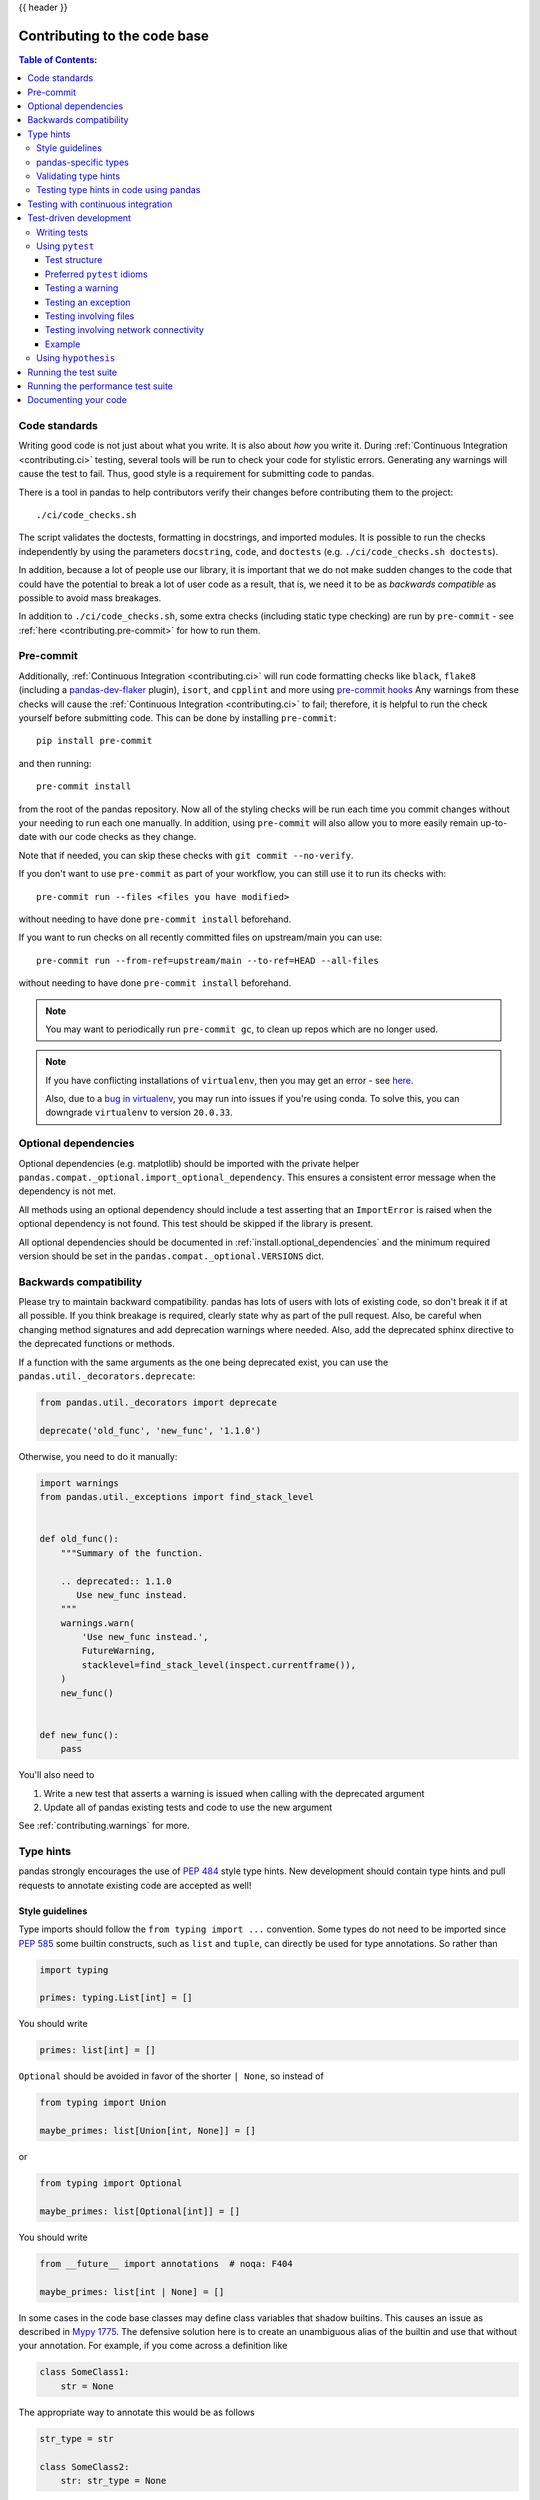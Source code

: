 .. _contributing_codebase:

{{ header }}

=============================
Contributing to the code base
=============================

.. contents:: Table of Contents:
   :local:

Code standards
--------------

Writing good code is not just about what you write. It is also about *how* you
write it. During :ref:`Continuous Integration <contributing.ci>` testing, several
tools will be run to check your code for stylistic errors.
Generating any warnings will cause the test to fail.
Thus, good style is a requirement for submitting code to pandas.

There is a tool in pandas to help contributors verify their changes before
contributing them to the project::

   ./ci/code_checks.sh

The script validates the doctests, formatting in docstrings, and
imported modules. It is possible to run the checks independently by using the
parameters ``docstring``, ``code``, and ``doctests``
(e.g. ``./ci/code_checks.sh doctests``).

In addition, because a lot of people use our library, it is important that we
do not make sudden changes to the code that could have the potential to break
a lot of user code as a result, that is, we need it to be as *backwards compatible*
as possible to avoid mass breakages.

In addition to ``./ci/code_checks.sh``, some extra checks (including static type
checking) are run by ``pre-commit`` - see :ref:`here <contributing.pre-commit>`
for how to run them.

.. _contributing.pre-commit:

Pre-commit
----------

Additionally, :ref:`Continuous Integration <contributing.ci>` will run code formatting checks
like ``black``, ``flake8`` (including a `pandas-dev-flaker <https://github.com/pandas-dev/pandas-dev-flaker>`_ plugin),
``isort``, and ``cpplint`` and more using `pre-commit hooks <https://pre-commit.com/>`_
Any warnings from these checks will cause the :ref:`Continuous Integration <contributing.ci>` to fail; therefore,
it is helpful to run the check yourself before submitting code. This
can be done by installing ``pre-commit``::

    pip install pre-commit

and then running::

    pre-commit install

from the root of the pandas repository. Now all of the styling checks will be
run each time you commit changes without your needing to run each one manually.
In addition, using ``pre-commit`` will also allow you to more easily
remain up-to-date with our code checks as they change.

Note that if needed, you can skip these checks with ``git commit --no-verify``.

If you don't want to use ``pre-commit`` as part of your workflow, you can still use it
to run its checks with::

    pre-commit run --files <files you have modified>

without needing to have done ``pre-commit install`` beforehand.

If you want to run checks on all recently committed files on upstream/main you can use::

    pre-commit run --from-ref=upstream/main --to-ref=HEAD --all-files

without needing to have done ``pre-commit install`` beforehand.

.. note::

    You may want to periodically run ``pre-commit gc``, to clean up repos
    which are no longer used.

.. note::

    If you have conflicting installations of ``virtualenv``, then you may get an
    error - see `here <https://github.com/pypa/virtualenv/issues/1875>`_.

    Also, due to a `bug in virtualenv <https://github.com/pypa/virtualenv/issues/1986>`_,
    you may run into issues if you're using conda. To solve this, you can downgrade
    ``virtualenv`` to version ``20.0.33``.

Optional dependencies
---------------------

Optional dependencies (e.g. matplotlib) should be imported with the private helper
``pandas.compat._optional.import_optional_dependency``. This ensures a
consistent error message when the dependency is not met.

All methods using an optional dependency should include a test asserting that an
``ImportError`` is raised when the optional dependency is not found. This test
should be skipped if the library is present.

All optional dependencies should be documented in
:ref:`install.optional_dependencies` and the minimum required version should be
set in the ``pandas.compat._optional.VERSIONS`` dict.

Backwards compatibility
-----------------------

Please try to maintain backward compatibility. pandas has lots of users with lots of
existing code, so don't break it if at all possible.  If you think breakage is required,
clearly state why as part of the pull request.  Also, be careful when changing method
signatures and add deprecation warnings where needed. Also, add the deprecated sphinx
directive to the deprecated functions or methods.

If a function with the same arguments as the one being deprecated exist, you can use
the ``pandas.util._decorators.deprecate``:

.. code-block:: python

    from pandas.util._decorators import deprecate

    deprecate('old_func', 'new_func', '1.1.0')

Otherwise, you need to do it manually:

.. code-block:: python

    import warnings
    from pandas.util._exceptions import find_stack_level


    def old_func():
        """Summary of the function.

        .. deprecated:: 1.1.0
           Use new_func instead.
        """
        warnings.warn(
            'Use new_func instead.',
            FutureWarning,
            stacklevel=find_stack_level(inspect.currentframe()),
        )
        new_func()


    def new_func():
        pass

You'll also need to

1. Write a new test that asserts a warning is issued when calling with the deprecated argument
2. Update all of pandas existing tests and code to use the new argument

See :ref:`contributing.warnings` for more.

.. _contributing.type_hints:

Type hints
----------

pandas strongly encourages the use of :pep:`484` style type hints. New development should contain type hints and pull requests to annotate existing code are accepted as well!

Style guidelines
~~~~~~~~~~~~~~~~

Type imports should follow the ``from typing import ...`` convention. Some types do not need to be imported since :pep:`585` some builtin constructs, such as ``list`` and ``tuple``, can directly be used for type annotations. So rather than

.. code-block:: python

   import typing

   primes: typing.List[int] = []

You should write

.. code-block:: python

   primes: list[int] = []

``Optional`` should be  avoided in favor of the shorter ``| None``, so instead of

.. code-block:: python

   from typing import Union

   maybe_primes: list[Union[int, None]] = []

or

.. code-block:: python

   from typing import Optional

   maybe_primes: list[Optional[int]] = []

You should write

.. code-block:: python

   from __future__ import annotations  # noqa: F404

   maybe_primes: list[int | None] = []

In some cases in the code base classes may define class variables that shadow builtins. This causes an issue as described in `Mypy 1775 <https://github.com/python/mypy/issues/1775#issuecomment-310969854>`_. The defensive solution here is to create an unambiguous alias of the builtin and use that without your annotation. For example, if you come across a definition like

.. code-block:: python

   class SomeClass1:
       str = None

The appropriate way to annotate this would be as follows

.. code-block:: python

   str_type = str

   class SomeClass2:
       str: str_type = None

In some cases you may be tempted to use ``cast`` from the typing module when you know better than the analyzer. This occurs particularly when using custom inference functions. For example

.. code-block:: python

   from typing import cast

   from pandas.core.dtypes.common import is_number

   def cannot_infer_bad(obj: Union[str, int, float]):

       if is_number(obj):
           ...
       else:  # Reasonably only str objects would reach this but...
           obj = cast(str, obj)  # Mypy complains without this!
           return obj.upper()

The limitation here is that while a human can reasonably understand that ``is_number`` would catch the ``int`` and ``float`` types mypy cannot make that same inference just yet (see `mypy #5206 <https://github.com/python/mypy/issues/5206>`_. While the above works, the use of ``cast`` is **strongly discouraged**. Where applicable a refactor of the code to appease static analysis is preferable

.. code-block:: python

   def cannot_infer_good(obj: Union[str, int, float]):

       if isinstance(obj, str):
           return obj.upper()
       else:
           ...

With custom types and inference this is not always possible so exceptions are made, but every effort should be exhausted to avoid ``cast`` before going down such paths.

pandas-specific types
~~~~~~~~~~~~~~~~~~~~~

Commonly used types specific to pandas will appear in `pandas._typing <https://github.com/pandas-dev/pandas/blob/main/pandas/_typing.py>`_ and you should use these where applicable. This module is private for now but ultimately this should be exposed to third party libraries who want to implement type checking against pandas.

For example, quite a few functions in pandas accept a ``dtype`` argument. This can be expressed as a string like ``"object"``, a ``numpy.dtype`` like ``np.int64`` or even a pandas ``ExtensionDtype`` like ``pd.CategoricalDtype``. Rather than burden the user with having to constantly annotate all of those options, this can simply be imported and reused from the pandas._typing module

.. code-block:: python

   from pandas._typing import Dtype

   def as_type(dtype: Dtype) -> ...:
       ...

This module will ultimately house types for repeatedly used concepts like "path-like", "array-like", "numeric", etc... and can also hold aliases for commonly appearing parameters like ``axis``. Development of this module is active so be sure to refer to the source for the most up to date list of available types.

Validating type hints
~~~~~~~~~~~~~~~~~~~~~

pandas uses `mypy <http://mypy-lang.org>`_ and `pyright <https://github.com/microsoft/pyright>`_ to statically analyze the code base and type hints. After making any change you can ensure your type hints are correct by running

.. code-block:: shell

    # the following might fail if the installed pandas version does not correspond to your local git version
    pre-commit run --hook-stage manual --all-files

    # if the above fails due to stubtest
    SKIP=stubtest pre-commit run --hook-stage manual --all-files

in your activated python environment. A recent version of ``numpy`` (>=1.22.0) is required for type validation.

.. _contributing.ci:

Testing type hints in code using pandas
~~~~~~~~~~~~~~~~~~~~~~~~~~~~~~~~~~~~~~~

.. warning::

    * Pandas is not yet a py.typed library (:pep:`561`)!
      The primary purpose of locally declaring pandas as a py.typed library is to test and
      improve the pandas-builtin type annotations.

Until pandas becomes a py.typed library, it is possible to easily experiment with the type
annotations shipped with pandas by creating an empty file named "py.typed" in the pandas
installation folder:

.. code-block:: none

   python -c "import pandas; import pathlib; (pathlib.Path(pandas.__path__[0]) / 'py.typed').touch()"

The existence of the py.typed file signals to type checkers that pandas is already a py.typed
library. This makes type checkers aware of the type annotations shipped with pandas.

Testing with continuous integration
-----------------------------------

The pandas test suite will run automatically on `GitHub Actions <https://github.com/features/actions/>`__
continuous integration services, once your pull request is submitted.
However, if you wish to run the test suite on a branch prior to submitting the pull request,
then the continuous integration services need to be hooked to your GitHub repository. Instructions are here
for `GitHub Actions <https://docs.github.com/en/actions/>`__.

A pull-request will be considered for merging when you have an all 'green' build. If any tests are failing,
then you will get a red 'X', where you can click through to see the individual failed tests.
This is an example of a green build.

.. image:: ../_static/ci.png

.. _contributing.tdd:


Test-driven development
-----------------------

pandas is serious about testing and strongly encourages contributors to embrace
`test-driven development (TDD) <https://en.wikipedia.org/wiki/Test-driven_development>`_.
This development process "relies on the repetition of a very short development cycle:
first the developer writes an (initially failing) automated test case that defines a desired
improvement or new function, then produces the minimum amount of code to pass that test."
So, before actually writing any code, you should write your tests.  Often the test can be
taken from the original GitHub issue.  However, it is always worth considering additional
use cases and writing corresponding tests.

Adding tests is one of the most common requests after code is pushed to pandas.  Therefore,
it is worth getting in the habit of writing tests ahead of time so this is never an issue.

Writing tests
~~~~~~~~~~~~~

All tests should go into the ``tests`` subdirectory of the specific package.
This folder contains many current examples of tests, and we suggest looking to these for
inspiration. Ideally, there should be one, and only one, obvious place for a test to reside.
Until we reach that ideal, these are some rules of thumb for where a test should
be located.

1. Does your test depend only on code in ``pd._libs.tslibs``?
   This test likely belongs in one of:

   - tests.tslibs

     .. note::

          No file in ``tests.tslibs`` should import from any pandas modules
          outside of ``pd._libs.tslibs``

   - tests.scalar
   - tests.tseries.offsets

2. Does your test depend only on code in pd._libs?
   This test likely belongs in one of:

   - tests.libs
   - tests.groupby.test_libgroupby

3. Is your test for an arithmetic or comparison method?
   This test likely belongs in one of:

   - tests.arithmetic

     .. note::

         These are intended for tests that can be shared to test the behavior
         of DataFrame/Series/Index/ExtensionArray using the ``box_with_array``
         fixture.

   - tests.frame.test_arithmetic
   - tests.series.test_arithmetic

4. Is your test for a reduction method (min, max, sum, prod, ...)?
   This test likely belongs in one of:

   - tests.reductions

     .. note::

         These are intended for tests that can be shared to test the behavior
         of DataFrame/Series/Index/ExtensionArray.

   - tests.frame.test_reductions
   - tests.series.test_reductions
   - tests.test_nanops

5. Is your test for an indexing method?
   This is the most difficult case for deciding where a test belongs, because
   there are many of these tests, and many of them test more than one method
   (e.g. both ``Series.__getitem__`` and ``Series.loc.__getitem__``)

   A) Is the test specifically testing an Index method (e.g. ``Index.get_loc``,
      ``Index.get_indexer``)?
      This test likely belongs in one of:

      - tests.indexes.test_indexing
      - tests.indexes.fooindex.test_indexing

      Within that files there should be a method-specific test class e.g.
      ``TestGetLoc``.

      In most cases, neither ``Series`` nor ``DataFrame`` objects should be
      needed in these tests.

   B) Is the test for a Series or DataFrame indexing method *other* than
      ``__getitem__`` or ``__setitem__``, e.g. ``xs``, ``where``, ``take``,
      ``mask``, ``lookup``, or ``insert``?
      This test likely belongs in one of:

      - tests.frame.indexing.test_methodname
      - tests.series.indexing.test_methodname

   C) Is the test for any of ``loc``, ``iloc``, ``at``, or ``iat``?
      This test likely belongs in one of:

      - tests.indexing.test_loc
      - tests.indexing.test_iloc
      - tests.indexing.test_at
      - tests.indexing.test_iat

      Within the appropriate file, test classes correspond to either types of
      indexers (e.g. ``TestLocBooleanMask``) or major use cases
      (e.g. ``TestLocSetitemWithExpansion``).

      See the note in section D) about tests that test multiple indexing methods.

   D) Is the test for ``Series.__getitem__``, ``Series.__setitem__``,
      ``DataFrame.__getitem__``, or ``DataFrame.__setitem__``?
      This test likely belongs in one of:

      - tests.series.test_getitem
      - tests.series.test_setitem
      - tests.frame.test_getitem
      - tests.frame.test_setitem

      If many cases such a test may test multiple similar methods, e.g.

      .. code-block:: python

           import pandas as pd
           import pandas._testing as tm

           def test_getitem_listlike_of_ints():
               ser = pd.Series(range(5))

               result = ser[[3, 4]]
               expected = pd.Series([2, 3])
               tm.assert_series_equal(result, expected)

               result = ser.loc[[3, 4]]
               tm.assert_series_equal(result, expected)

    In cases like this, the test location should be based on the *underlying*
    method being tested.  Or in the case of a test for a bugfix, the location
    of the actual bug.  So in this example, we know that ``Series.__getitem__``
    calls ``Series.loc.__getitem__``, so this is *really* a test for
    ``loc.__getitem__``.  So this test belongs in ``tests.indexing.test_loc``.

6. Is your test for a DataFrame or Series method?

   A) Is the method a plotting method?
      This test likely belongs in one of:

      - tests.plotting

   B) Is the method an IO method?
      This test likely belongs in one of:

      - tests.io

   C) Otherwise
      This test likely belongs in one of:

      - tests.series.methods.test_mymethod
      - tests.frame.methods.test_mymethod

        .. note::

            If a test can be shared between DataFrame/Series using the
            ``frame_or_series`` fixture, by convention it goes in the
            ``tests.frame`` file.

7. Is your test for an Index method, not depending on Series/DataFrame?
   This test likely belongs in one of:

   - tests.indexes

8) Is your test for one of the pandas-provided ExtensionArrays (``Categorical``,
   ``DatetimeArray``, ``TimedeltaArray``, ``PeriodArray``, ``IntervalArray``,
   ``PandasArray``, ``FloatArray``, ``BoolArray``, ``StringArray``)?
   This test likely belongs in one of:

   - tests.arrays

9) Is your test for *all* ExtensionArray subclasses (the "EA Interface")?
   This test likely belongs in one of:

   - tests.extension

Using ``pytest``
~~~~~~~~~~~~~~~~

Test structure
^^^^^^^^^^^^^^

pandas existing test structure is *mostly* class-based, meaning that you will typically find tests wrapped in a class.

.. code-block:: python

   class TestReallyCoolFeature:
       def test_cool_feature_aspect(self):
           pass

We prefer a more *functional* style using the `pytest <https://docs.pytest.org/en/latest/>`__ framework, which offers a richer testing
framework that will facilitate testing and developing. Thus, instead of writing test classes, we will write test functions like this:

.. code-block:: python

    def test_really_cool_feature():
        pass

Preferred ``pytest`` idioms
^^^^^^^^^^^^^^^^^^^^^^^^^^^

* Functional tests named ``def test_*`` and *only* take arguments that are either fixtures or parameters.
* Use a bare ``assert`` for testing scalars and truth-testing
* Use ``tm.assert_series_equal(result, expected)`` and ``tm.assert_frame_equal(result, expected)`` for comparing :class:`Series` and :class:`DataFrame` results respectively.
* Use `@pytest.mark.parameterize <https://docs.pytest.org/en/latest/how-to/parametrize.html>`__ when testing multiple cases.
* Use `pytest.mark.xfail <https://docs.pytest.org/en/latest/reference/reference.html?#pytest.mark.xfail>`__ when a test case is expected to fail.
* Use `pytest.mark.skip <https://docs.pytest.org/en/latest/reference/reference.html?#pytest.mark.skip>`__ when a test case is never expected to pass.
* Use `pytest.param <https://docs.pytest.org/en/latest/reference/reference.html?#pytest-param>`__ when a test case needs a particular mark.
* Use `@pytest.fixture <https://docs.pytest.org/en/latest/reference/reference.html?#pytest-fixture>`__ if multiple tests can share a setup object.

.. warning::

    Do not use ``pytest.xfail`` (which is different than ``pytest.mark.xfail``) since it immediately stops the
    test and does not check if the test will fail. If this is the behavior you desire, use ``pytest.skip`` instead.

If a test is known to fail but the manner in which it fails
is not meant to be captured, use ``pytest.mark.xfail`` It is common to use this method for a test that
exhibits buggy behavior or a non-implemented feature. If
the failing test has flaky behavior, use the argument ``strict=False``. This
will make it so pytest does not fail if the test happens to pass.

Prefer the decorator ``@pytest.mark.xfail`` and the argument ``pytest.param``
over usage within a test so that the test is appropriately marked during the
collection phase of pytest. For xfailing a test that involves multiple
parameters, a fixture, or a combination of these, it is only possible to
xfail during the testing phase. To do so, use the ``request`` fixture:

.. code-block:: python

    def test_xfail(request):
        mark = pytest.mark.xfail(raises=TypeError, reason="Indicate why here")
        request.node.add_marker(mark)

xfail is not to be used for tests involving failure due to invalid user arguments.
For these tests, we need to verify the correct exception type and error message
is being raised, using ``pytest.raises`` instead.

.. _contributing.warnings:

Testing a warning
^^^^^^^^^^^^^^^^^

Use ``tm.assert_produces_warning`` as a context manager to check that a block of code raises a warning.

.. code-block:: python

    with tm.assert_produces_warning(DeprecationWarning):
        pd.deprecated_function()

If a warning should specifically not happen in a block of code, pass ``False`` into the context manager.

.. code-block:: python

    with tm.assert_produces_warning(False):
        pd.no_warning_function()

If you have a test that would emit a warning, but you aren't actually testing the
warning itself (say because it's going to be removed in the future, or because we're
matching a 3rd-party library's behavior), then use ``pytest.mark.filterwarnings`` to
ignore the error.

.. code-block:: python

    @pytest.mark.filterwarnings("ignore:msg:category")
    def test_thing(self):
        pass

If you need finer-grained control, you can use Python's
`warnings module <https://docs.python.org/3/library/warnings.html>`__
to control whether a warning is ignored or raised at different places within
a single test.

.. code-block:: python

    with warnings.catch_warnings():
        warnings.simplefilter("ignore", FutureWarning)

Testing an exception
^^^^^^^^^^^^^^^^^^^^

Use `pytest.raises <https://docs.pytest.org/en/latest/reference/reference.html#pytest-raises>`_ as a context manager
with the specific exception subclass (i.e. never use :py:class:`Exception`) and the exception message in ``match``.

.. code-block:: python

    with pytest.raises(ValueError, match="an error"):
        raise ValueError("an error")

Testing involving files
^^^^^^^^^^^^^^^^^^^^^^^

The ``tm.ensure_clean`` context manager creates a temporary file for testing,
with a generated filename (or your filename if provided), that is automatically
deleted when the context block is exited.

.. code-block:: python

    with tm.ensure_clean('my_file_path') as path:
        # do something with the path

Testing involving network connectivity
^^^^^^^^^^^^^^^^^^^^^^^^^^^^^^^^^^^^^^

It is highly discouraged to add a test that connects to the internet due to flakiness of network connections and
lack of ownership of the server that is being connected to. If network connectivity is absolutely required, use the
``tm.network`` decorator.

.. code-block:: python

    @tm.network   # noqa
    def test_network():
        result = package.call_to_internet()

If the test requires data from a specific website, specify ``check_before_test=True`` and the site in the decorator.

.. code-block:: python

    @tm.network("https://www.somespecificsite.com", check_before_test=True)
    def test_network():
        result = pd.read_html("https://www.somespecificsite.com")

Example
^^^^^^^

Here is an example of a self-contained set of tests in a file ``pandas/tests/test_cool_feature.py``
that illustrate multiple features that we like to use. Please remember to add the Github Issue Number
as a comment to a new test.

.. code-block:: python

   import pytest
   import numpy as np
   import pandas as pd


   @pytest.mark.parametrize('dtype', ['int8', 'int16', 'int32', 'int64'])
   def test_dtypes(dtype):
       assert str(np.dtype(dtype)) == dtype


   @pytest.mark.parametrize(
       'dtype', ['float32', pytest.param('int16', marks=pytest.mark.skip),
                 pytest.param('int32', marks=pytest.mark.xfail(
                     reason='to show how it works'))])
   def test_mark(dtype):
       assert str(np.dtype(dtype)) == 'float32'


   @pytest.fixture
   def series():
       return pd.Series([1, 2, 3])


   @pytest.fixture(params=['int8', 'int16', 'int32', 'int64'])
   def dtype(request):
       return request.param


   def test_series(series, dtype):
       # GH <issue_number>
       result = series.astype(dtype)
       assert result.dtype == dtype

       expected = pd.Series([1, 2, 3], dtype=dtype)
       tm.assert_series_equal(result, expected)


A test run of this yields

.. code-block:: shell

   ((pandas) bash-3.2$ pytest  test_cool_feature.py  -v
   =========================== test session starts ===========================
   platform darwin -- Python 3.6.2, pytest-3.6.0, py-1.4.31, pluggy-0.4.0
   collected 11 items

   tester.py::test_dtypes[int8] PASSED
   tester.py::test_dtypes[int16] PASSED
   tester.py::test_dtypes[int32] PASSED
   tester.py::test_dtypes[int64] PASSED
   tester.py::test_mark[float32] PASSED
   tester.py::test_mark[int16] SKIPPED
   tester.py::test_mark[int32] xfail
   tester.py::test_series[int8] PASSED
   tester.py::test_series[int16] PASSED
   tester.py::test_series[int32] PASSED
   tester.py::test_series[int64] PASSED

Tests that we have ``parametrized`` are now accessible via the test name, for example we could run these with ``-k int8`` to sub-select *only* those tests which match ``int8``.


.. code-block:: shell

   ((pandas) bash-3.2$ pytest  test_cool_feature.py  -v -k int8
   =========================== test session starts ===========================
   platform darwin -- Python 3.6.2, pytest-3.6.0, py-1.4.31, pluggy-0.4.0
   collected 11 items

   test_cool_feature.py::test_dtypes[int8] PASSED
   test_cool_feature.py::test_series[int8] PASSED


.. _using-hypothesis:

Using ``hypothesis``
~~~~~~~~~~~~~~~~~~~~

Hypothesis is a library for property-based testing. Instead of explicitly
parametrizing a test, you can describe *all* valid inputs and let Hypothesis
try to find a failing input.  Even better, no matter how many random examples
it tries, Hypothesis always reports a single minimal counterexample to your
assertions - often an example that you would never have thought to test.

See `Getting Started with Hypothesis <https://hypothesis.works/articles/getting-started-with-hypothesis/>`_
for more of an introduction, then `refer to the Hypothesis documentation
for details <https://hypothesis.readthedocs.io/en/latest/index.html>`_.

.. code-block:: python

    import json
    from hypothesis import given, strategies as st

    any_json_value = st.deferred(lambda: st.one_of(
        st.none(), st.booleans(), st.floats(allow_nan=False), st.text(),
        st.lists(any_json_value), st.dictionaries(st.text(), any_json_value)
    ))


    @given(value=any_json_value)
    def test_json_roundtrip(value):
        result = json.loads(json.dumps(value))
        assert value == result

This test shows off several useful features of Hypothesis, as well as
demonstrating a good use-case: checking properties that should hold over
a large or complicated domain of inputs.

To keep the pandas test suite running quickly, parametrized tests are
preferred if the inputs or logic are simple, with Hypothesis tests reserved
for cases with complex logic or where there are too many combinations of
options or subtle interactions to test (or think of!) all of them.


Running the test suite
----------------------

The tests can then be run directly inside your Git clone (without having to
install pandas) by typing::

    pytest pandas

Often it is worth running only a subset of tests first around your changes before running the
entire suite.

The easiest way to do this is with::

    pytest pandas/path/to/test.py -k regex_matching_test_name

Or with one of the following constructs::

    pytest pandas/tests/[test-module].py
    pytest pandas/tests/[test-module].py::[TestClass]
    pytest pandas/tests/[test-module].py::[TestClass]::[test_method]

Using `pytest-xdist <https://pypi.org/project/pytest-xdist>`_, one can
speed up local testing on multicore machines. To use this feature, you will
need to install ``pytest-xdist`` via::

    pip install pytest-xdist

The ``-n`` flag then can be specified when running ``pytest`` to parallelize a test run
across the number of specified cores or ``auto`` to utilize all the available cores on your machine.

.. code-block:: bash

   # Utilize 4 cores
   pytest -n 4 pandas

   # Utilizes all available cores
   pytest -n auto pandas

This can significantly reduce the time it takes to locally run tests before
submitting a pull request.

For more, see the `pytest <https://docs.pytest.org/en/latest/>`_ documentation.

Furthermore one can run

.. code-block:: python

   pd.test()

with an imported pandas to run tests similarly.

Running the performance test suite
----------------------------------

Performance matters and it is worth considering whether your code has introduced
performance regressions. pandas is in the process of migrating to
`asv benchmarks <https://github.com/airspeed-velocity/asv>`__
to enable easy monitoring of the performance of critical pandas operations.
These benchmarks are all found in the ``pandas/asv_bench`` directory, and the
test results can be found `here <https://pandas.pydata.org/speed/pandas/>`__.

To use all features of asv, you will need either ``conda`` or
``virtualenv``. For more details please check the `asv installation
webpage <https://asv.readthedocs.io/en/latest/installing.html>`_.

To install asv::

    pip install git+https://github.com/airspeed-velocity/asv

If you need to run a benchmark, change your directory to ``asv_bench/`` and run::

    asv continuous -f 1.1 upstream/main HEAD

You can replace ``HEAD`` with the name of the branch you are working on,
and report benchmarks that changed by more than 10%.
The command uses ``conda`` by default for creating the benchmark
environments. If you want to use virtualenv instead, write::

    asv continuous -f 1.1 -E virtualenv upstream/main HEAD

The ``-E virtualenv`` option should be added to all ``asv`` commands
that run benchmarks. The default value is defined in ``asv.conf.json``.

Running the full benchmark suite can be an all-day process, depending on your
hardware and its resource utilization. However, usually it is sufficient to paste
only a subset of the results into the pull request to show that the committed changes
do not cause unexpected performance regressions.  You can run specific benchmarks
using the ``-b`` flag, which takes a regular expression. For example, this will
only run benchmarks from a ``pandas/asv_bench/benchmarks/groupby.py`` file::

    asv continuous -f 1.1 upstream/main HEAD -b ^groupby

If you want to only run a specific group of benchmarks from a file, you can do it
using ``.`` as a separator. For example::

    asv continuous -f 1.1 upstream/main HEAD -b groupby.GroupByMethods

will only run the ``GroupByMethods`` benchmark defined in ``groupby.py``.

You can also run the benchmark suite using the version of ``pandas``
already installed in your current Python environment. This can be
useful if you do not have virtualenv or conda, or are using the
``setup.py develop`` approach discussed above; for the in-place build
you need to set ``PYTHONPATH``, e.g.
``PYTHONPATH="$PWD/.." asv [remaining arguments]``.
You can run benchmarks using an existing Python
environment by::

    asv run -e -E existing

or, to use a specific Python interpreter,::

    asv run -e -E existing:python3.6

This will display stderr from the benchmarks, and use your local
``python`` that comes from your ``$PATH``.

Information on how to write a benchmark and how to use asv can be found in the
`asv documentation <https://asv.readthedocs.io/en/latest/writing_benchmarks.html>`_.

Documenting your code
---------------------

Changes should be reflected in the release notes located in ``doc/source/whatsnew/vx.y.z.rst``.
This file contains an ongoing change log for each release.  Add an entry to this file to
document your fix, enhancement or (unavoidable) breaking change.  Make sure to include the
GitHub issue number when adding your entry (using ``:issue:`1234``` where ``1234`` is the
issue/pull request number). Your entry should be written using full sentences and proper
grammar.

When mentioning parts of the API, use a Sphinx ``:func:``, ``:meth:``, or ``:class:``
directive as appropriate. Not all public API functions and methods have a
documentation page; ideally links would only be added if they resolve. You can
usually find similar examples by checking the release notes for one of the previous
versions.

If your code is a bugfix, add your entry to the relevant bugfix section. Avoid
adding to the ``Other`` section; only in rare cases should entries go there.
Being as concise as possible, the description of the bug should include how the
user may encounter it and an indication of the bug itself, e.g.
"produces incorrect results" or "incorrectly raises". It may be necessary to also
indicate the new behavior.

If your code is an enhancement, it is most likely necessary to add usage
examples to the existing documentation.  This can be done following the section
regarding :ref:`documentation <contributing_documentation>`.
Further, to let users know when this feature was added, the ``versionadded``
directive is used. The sphinx syntax for that is:

.. code-block:: rst

  .. versionadded:: 1.1.0

This will put the text *New in version 1.1.0* wherever you put the sphinx
directive. This should also be put in the docstring when adding a new function
or method (`example <https://github.com/pandas-dev/pandas/blob/v0.20.2/pandas/core/frame.py#L1495>`__)
or a new keyword argument (`example <https://github.com/pandas-dev/pandas/blob/v0.20.2/pandas/core/generic.py#L568>`__).
